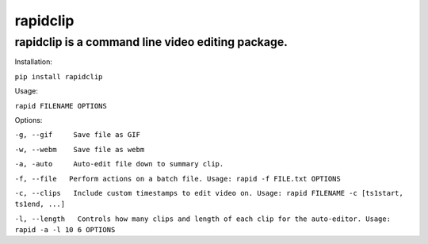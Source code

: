 ===========
rapidclip
===========

rapidclip is a command line video editing package.
----------------------------------------------------

Installation:

``pip install rapidclip``

Usage:

``rapid FILENAME OPTIONS``

Options:

``-g, --gif     Save file as GIF``

``-w, --webm    Save file as webm``

``-a, -auto     Auto-edit file down to summary clip.``

``-f, --file   Perform actions on a batch file. Usage: rapid -f FILE.txt OPTIONS``

``-c, --clips   Include custom timestamps to edit video on. Usage: rapid FILENAME -c [ts1start, ts1end, ...]``

``-l, --length   Controls how many clips and length of each clip for the auto-editor. Usage: rapid -a -l 10 6 OPTIONS``

